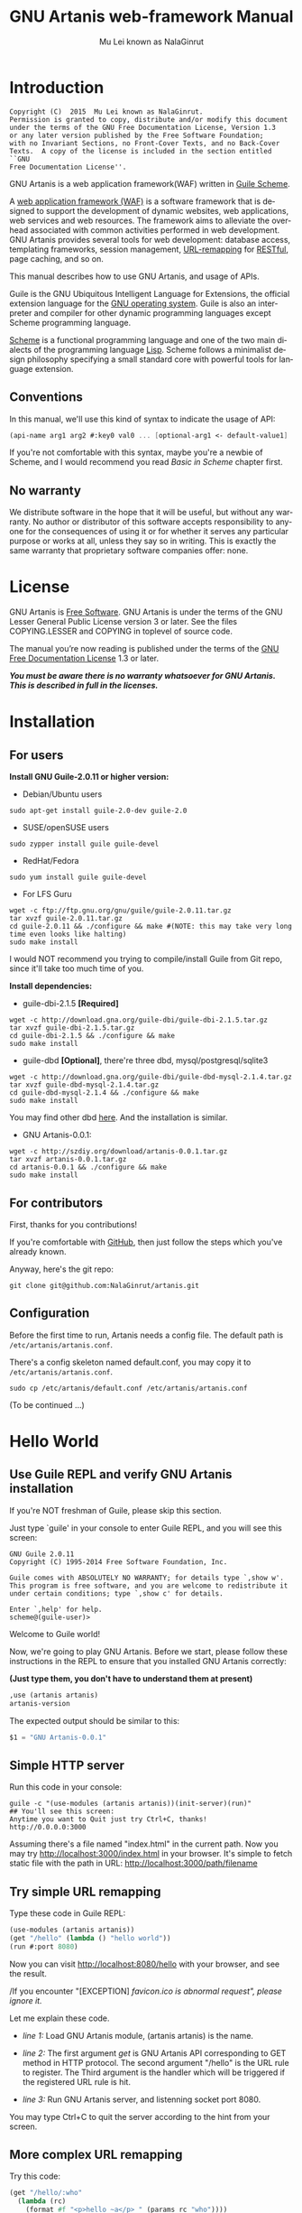 #+TITLE: GNU Artanis web-framework Manual
#+AUTHOR: Mu Lei known as NalaGinrut
#+EMAIL: mulei@gnu.org
#+LANGUAGE: en
#+HTML_HEAD: <link rel="stylesheet" type="text/css" href="../css/manual.css" />
#+STARTUP: hidestar latexpreview

#+TEXINFO_FILENAME: artanis.info
#+TEXINFO_HEADER: @syncodeindex pg cp
#+TEXINFO_PRINTED_TITLE: GNU Artanis

#+OPTIONS: H:3 toc:t \n:nil ::t |:t ^:nil -:t f:t *:t tex:t d:(HIDE) tags:not-in-toc
#+OPTIONS: tex:t          Do the right thing automatically (MathJax)
#+OPTIONS: tex:verbatim   Verbatim export, for jsMath or so

* Introduction

#+begin_src nil
Copyright (C)  2015  Mu Lei known as NalaGinrut.
Permission is granted to copy, distribute and/or modify this document
under the terms of the GNU Free Documentation License, Version 1.3
or any later version published by the Free Software Foundation;
with no Invariant Sections, no Front-Cover Texts, and no Back-Cover
Texts.  A copy of the license is included in the section entitled ``GNU
Free Documentation License''.
#+end_src


GNU Artanis is a web application framework(WAF) written in [[http://www.gnu.org/software/guile/][Guile Scheme]].

A [[http://en.wikipedia.org/wiki/Web_application_framework][web application framework (WAF)]] is a software framework that is designed to support the development of dynamic websites,
web applications, web services and web resources.
The framework aims to alleviate the overhead associated with common activities performed in web development.
GNU Artanis provides several tools for web development: database access, templating frameworks, session management, [[http://en.wikipedia.org/wiki/Rewrite_engine][URL-remapping]] for [[http://en.wikipedia.org/wiki/Representational_state_transfer][RESTful]], page caching, and so on.

This manual describes how to use GNU Artanis, and usage of APIs.

Guile is the GNU Ubiquitous Intelligent Language for Extensions, the official extension language for the [[http://www.gnu.org/][GNU operating system]].
Guile is also an interpreter and compiler for other dynamic programming languages except Scheme programming language.

[[http://en.wikipedia.org/wiki/Scheme_%28programming_language%29][Scheme]] is a functional programming language and one of the two main dialects of the programming language [[http://en.wikipedia.org/wiki/Lisp_(programming_language)][Lisp]].
Scheme follows a minimalist design philosophy specifying a small standard core with powerful tools for language extension.
** Conventions
In this manual, we'll use this kind of syntax to indicate the usage of API:
#+begin_src scheme
(api-name arg1 arg2 #:key0 val0 ... [optional-arg1 <- default-value1] ...) 
#+end_src
If you're not comfortable with this syntax, maybe you're a newbie of Scheme, and I would recommend you read [[Basic in Scheme][Basic in Scheme]] chapter first.
** No warranty
We distribute software in the hope that it will be useful, but without any warranty. No author or distributor of this software accepts responsibility to anyone for the consequences of using it or for whether it serves any particular purpose or works at all, unless they say so in writing. This is exactly the same warranty that proprietary software companies offer: none.
* License
GNU Artanis is [[http://www.gnu.org/philosophy/free-sw.html][Free Software]]. GNU Artanis is under the terms of the GNU Lesser General Public License version 3 or later.
See the files COPYING.LESSER and COPYING in toplevel of source code.

The manual you’re now reading is published under the terms of the [[http://www.gnu.org/copyleft/fdl.html][GNU Free Documentation License]] 1.3 or later.

*/You must be aware there is no warranty whatsoever for GNU Artanis. This is described in full in the licenses./*
* Installation
** For users

*Install GNU Guile-2.0.11 or higher version:*

+ Debian/Ubuntu users
#+begin_src null
sudo apt-get install guile-2.0-dev guile-2.0
#+end_src

+ SUSE/openSUSE users
#+begin_src null
sudo zypper install guile guile-devel
#+end_src

+ RedHat/Fedora
#+begin_src null
sudo yum install guile guile-devel
#+end_src

+ For LFS Guru
#+begin_src null
wget -c ftp://ftp.gnu.org/gnu/guile/guile-2.0.11.tar.gz
tar xvzf guile-2.0.11.tar.gz
cd guile-2.0.11 && ./configure && make #(NOTE: this may take very long time even looks like halting)
sudo make install
#+end_src

I would NOT recommend you trying to compile/install Guile from Git repo, since it'll take too much time of you.

*Install dependencies:*

+ guile-dbi-2.1.5 *[Required]*
#+begin_src null
wget -c http://download.gna.org/guile-dbi/guile-dbi-2.1.5.tar.gz
tar xvzf guile-dbi-2.1.5.tar.gz
cd guile-dbi-2.1.5 && ./configure && make
sudo make install
#+end_src

+ guile-dbd *[Optional]*, there're three dbd, mysql/postgresql/sqlite3
#+begin_src null
wget -c http://download.gna.org/guile-dbi/guile-dbd-mysql-2.1.4.tar.gz
tar xvzf guile-dbd-mysql-2.1.4.tar.gz
cd guile-dbd-mysql-2.1.4 && ./configure && make
sudo make install
#+end_src
You may find other dbd [[http://download.gna.org/guile-dbi][here]]. And the installation is similar.

+ GNU Artanis-0.0.1:
#+begin_src null
wget -c http://szdiy.org/download/artanis-0.0.1.tar.gz
tar xvzf artanis-0.0.1.tar.gz
cd artanis-0.0.1 && ./configure && make
sudo make install
#+end_src

** For contributors
First, thanks for you contributions!

If you're comfortable with [[https://github.com/NalaGinrut/artanis][GitHub]], then just follow the steps which you've already known.

Anyway, here's the git repo:

#+begin_src null
git clone git@github.com:NalaGinrut/artanis.git
#+end_src
** Configuration
Before the first time to run, Artanis needs a config file. The default path is =/etc/artanis/artanis.conf=.

There's a config skeleton named default.conf, you may copy it to =/etc/artanis/artanis.conf=.

#+begin_src nil
sudo cp /etc/artanis/default.conf /etc/artanis/artanis.conf
#+end_src

(To be continued ...) 
* Hello World
** Use Guile REPL and verify GNU Artanis installation

If you're NOT freshman of Guile, please skip this section.

Just type `guile' in your console to enter Guile REPL, and you will see this screen:
#+begin_src null
GNU Guile 2.0.11
Copyright (C) 1995-2014 Free Software Foundation, Inc.

Guile comes with ABSOLUTELY NO WARRANTY; for details type `,show w'.
This program is free software, and you are welcome to redistribute it
under certain conditions; type `,show c' for details.

Enter `,help' for help.
scheme@(guile-user)>
#+end_src

Welcome to Guile world!

Now, we're going to play GNU Artanis. Before we start, please follow these instructions in the REPL to ensure that you installed GNU Artanis correctly:

*(Just type them, you don't have to understand them at present)*

#+begin_src scheme
,use (artanis artanis)
artanis-version
#+end_src

The expected output should be similar to this:
#+begin_src scheme
$1 = "GNU Artanis-0.0.1"
#+end_src
** Simple HTTP server
Run this code in your console:
#+begin_src nil
guile -c "(use-modules (artanis artanis))(init-server)(run)"
## You'll see this screen:
Anytime you want to Quit just try Ctrl+C, thanks!
http://0.0.0.0:3000
#+end_src

Assuming there's a file named "index.html" in the current path. Now you may try http://localhost:3000/index.html in your browser.
It's simple to fetch static file with the path in URL: http://localhost:3000/path/filename
** Try simple URL remapping
Type these code in Guile REPL:
#+begin_src scheme
(use-modules (artanis artanis))
(get "/hello" (lambda () "hello world"))
(run #:port 8080)
#+end_src

Now you can visit http://localhost:8080/hello with your browser, and see the result.

/If you encounter "[EXCEPTION] /favicon.ico is abnormal request", please ignore it./

Let me explain these code.

+ /line 1:/ Load GNU Artanis module, (artanis artanis) is the name.


+ /line 2:/ The first argument /get/ is GNU Artanis API corresponding to GET method in HTTP protocol. The second argument "/hello" is the URL rule to register. The Third argument is the handler which will be triggered if the registered URL rule is hit.


+ /line 3:/ Run GNU Artanis server, and listenning socket port 8080.

You may type Ctrl+C to quit the server according to the hint from your screen.
** More complex URL remapping
Try this code:
#+begin_src scheme
(get "/hello/:who"
  (lambda (rc)
    (format #f "<p>hello ~a</p> " (params rc "who"))))
(run #:port 8080)
#+end_src

Now you can try http://localhost:8080/hello/artanis in your browser.

There're two differences:
+ 1. The special rule, "=/hello/:who=", /:who/ means you can use /params/ to reference the value of this section of URL with the key "who". src_scheme[:exports code]{(params rc "who")} is the way for that.

+ 2. You may notice that the handler defined as an anonymous function with /lambda/ has one argument /rc/. It means /route context/ which preserve all the related context information. Many GNU Artanis APIs need it, say, /params/.

And /format/ is a Scheme lib function. It is similar to /sprintf/ in C language, which outputs with a formatted pattern.
The second argument #f (means FALSE) indicates that returning the result as string type rather than printing out.
** Regex in URL remapping
You can use regex in the URL rule.
#+begin_src scheme
(get "/.+\\.(png|gif|jpeg)" static-page-emitter)
#+end_src

/static-page-emitter/ is an GNU Artanis API which emits a static file like images to the client.
** Database operating
GNU Artanis supports mysql/postgresql/sqlite3, we use mysql as a example here.

Please ensure that your DB service was started before you try.

*/If you encountered any problems, please check your config of DB first./* 
You can use DB without running a server.
#+begin_src scheme
(use-module (artanis artanis))
(define conn (connect-db 'mysql #:db-username "your_db_username"
                         #:db-name "your_db_name" #:db-passwd "your_passwd"))
(define mtable (map-table-from-DB conn))
((mtable 'create 'Persons '((name varchar 10) (age integer) (email varchar 20))) 'valid?)
;; ==> #t
(mtable 'set 'Persons #:name "nala" #:age 99 #:email "nala@artanis.com")
(mtable 'get 'Persons #:columns '(name email))
;; ==> ((("name" . "nala") ("email" . "nala@artanis.com")))
#+end_src

+ /map-table-from-DB/ is GNU Artanis API handling tables in DB. Here, we define this mapping as the var /mtable/.


+ And we can use /mtable/ to handle tables, you can get values from table with 'get command. 


+ /mtable/ is a functon which accepts the first argument as a command, say 'create is a command to create a new table; 'set command is used to insert/update the table; 'get command for fetch the values of specified columns.


+ The second argument of /mtable/ is the name of the table as you guess. Please note that it's case sensitive. But the columns name could be case insensitive.


+ 'create command returns a function too, which also accepts an argument as a command. Here, we use 'valid? command to check if the table has been created successfully.

Here's just simple introduction. You may read the DB section in this manual for detail describing. 

Of course, you can use DB in your web application.
#+begin_src scheme
(get "/dbtest" #:conn #t ; apply for a DB connection from pool
  (lambda (rc)
    (let ((mtable (map-table-from-DB (:conn rc))))
      (object->string
        (mtable 'get 'Persons #:columns '(name email))))))

(run #:use-db? #t #:dbd 'mysql #:db-username "your_db_username"
     #:db-name "your_db_name" #:db-passwd "your_passwd" #:port 8080)
#+end_src

Now, try http://localhost:8080/dbtest in your browser.

Here're some explains:
+ The keyword-value pair src_scheme[:exports code]{#:conn #t} means applying for a DB connection from connection-pool. Then you can use src_scheme[:exports code]{(:conn rc)} to get the allocated connection for DB operations.


+ Finally, the handler needs to return a string as the HTTP response body, so we have to use Guile API /object->string/ to convert the query result to string, for this naive example case.

/Exercise: Return a beautiful table in HTML rather than using object->string./
* Basic in Scheme
This chapter introduces some useful documents to help you understand Scheme language well.
Feel free to come back here if you have any problem with Scheme syntax.

If any possbile, read them again and again. 

Scheme was introduced in 1975 by Gerald J. Sussman and Guy L. Steele Jr. and was the first dialect of Lisp to fully support lexical scoping,
first-class procedures, and continuations. In its earliest form it was a small language intended primarily for research and teaching,
supporting only a handful of predefined syntactic forms and procedures. Scheme is now a complete general-purpose programming language, though
it still derives its power from a small set of key concepts. Early implementations of the language were interpreter-based and slow, but
Guile Scheme is trying to implement sophisticated compiler that generate better optimized code, and even a plan for AOT compiler generated
native code in the future.

** For newbies

If you're not familiar with Guile Scheme, here's a simplest tutorial for you.

If you know basics of Scheme language, please skip this section.

I would recommend newbies to type/paste the code in Guile REPL following the guide in tutorial: 
[[http://web-artanis.com/scheme.html][Learn Scheme in 15 minutes]]

And here's a nice section in Guile manual for basics in Scheme:
[[https://www.gnu.org/software/guile/manual/guile.html#Hello-Scheme_0021][Hello Scheme]]

Please don't spend too much time on these tutorials, the purose is to let newbies get a little familiar with the grammar of Scheme.

** For Pythoners

These are good articles for Pythoners:

1. [[http://draketo.de/proj/guile-basics/][Guile basics from the perspective of a Pythonista]]
2. [[http://draketo.de/proj/py2guile][Going from Python to Guile Scheme]]

Still, please don't spend too much time on them, the purose is to let newbies get a little familiar with the grammar of Scheme.

** For Rubyist
Here's a geat article for Rubyist to learn Scheme:
1. [[http://wiki.call-cc.org/chicken-for-ruby-programmers][Scheme for ruby programmers]]
** For deep learners

These two books are very good for learning Scheme seriously:

1. [[http://www.scheme.com/tspl4/][The Scheme Programming Language]]
2. [[http://mitpress.mit.edu/sicp/][Structure and Interpretation of Computer Programs(SICP)]]

Please don't read them if you just want to use GNU Artanis to build your webapp/site in few minutes.

If you really want to try these books seriously, please ignore GNU Artanis before you done them.

But once you've done them *carefully*, you may want to write a new Artanis all by yourself.

Hold your horses. ;-)
* Basic in GNU Artanis
** How to run a site with GNU Artanis
This is the simplest case to run a site:
#+begin_src scheme
#!/bin/env guile
!#
(use-modules (artanis artanis))
(init-server)
(get "/hello" (lambda () "hello world"))
(run)
#+end_src
** Initialization
It's better to use (init-server) to init GNU Artanis.
#+begin_src scheme
(init-server #:statics '(png jpg jpeg ico html js css) #:cache-statics? #f #:exclude '())
#+end_src
src_scheme[:exports code]{#:statics} specifies the static files with the extension file. GNU Artanis is based on URL remapping, so this keyword avoids you to handle each static file types. In default, it coveres the most static file types. So you may ignore it usually.

src_scheme[:exports code]{#:cache-statics?} indicates if the static files should be cached.

src_scheme[:exports code]{#:exclude} specifies the types should be excluded. This is useful when you want to generate image files dynamically. Even js/css could be generated dynamically, depends your design.
** Registering handler of HTTP methods
Please read [[URL handling][URL handling]].
** Emit Response
#+begin_src scheme
(response-emit body #:status 200 #:headers '() #:mtime (current-time))
#+end_src

*body* is the response body, it can be bytevector or literal string (in HTML).

src_scheme[:exports code]{#:status} is HTTP status, 200 in default, which means OK.

src_scheme[:exports code]{#:headers} let you specify customized HTTP headers. The headers must follow certain format, you have to read about the [[http://www.gnu.org/software/guile/manual/html_node/HTTP-Headers.html#Response-Headers][Response Headers]].

src_scheme[:exports code]{#:mtime} specifies the modify time in the response. GNU Artanis will generate it for you if you just ignore it.

#+begin_src scheme
(emit-response-with-file filename [headers <- '()])
#+end_src

*filename* is the filename to be sent as a response.

[headers] is the customized HTTP headers.

** Running server
#+begin_src scheme
(run #:host #f #:port #f #:debug #f #:use-db? #f
     #:dbd #f #:db-username #f #:db-passwd #f #:db-name #f)
#+end_src

/You may see all the keyword is #f in default, this means these items will be gotten from config file./

But you can specify them as will.

src_scheme[:exports code]{#:host} specify the hostname.

src_scheme[:exports code]{#:port} specify the socket port of the server.

src_scheme[:exports code]{#:debug} set #t if you want to enable debug mode. Maybe verbose.

src_scheme[:exports code]{#:use-db?} set #t if you want to use DB, and GNU Artanis will init DB config for you.

src_scheme[:exports code]{#:dbd} choose dbd, there're three supported dbd: mysql, postgresql, and sqlite3.

src_scheme[:exports code]{#:db-username} specify the username of your DB server.

src_scheme[:exports code]{#:db-passwd} the DB password.

src_scheme[:exports code]{#:db-name} specify DB name.
** Working with Nginx
You may try GNU Artanis+Nginx with so-called reverse proxy. 

*/I would recommend you use Nginx as the front server, since GNU Artanis hasn't done its own async server-core which will be based on delimited-continuations. The current server has some caveats, in spite of the performance, you may suffer from slow-header-ddos if you use GNU Artanis to serv you site directly. But it's fine when you use Nginx in front of GNU Artanis./*

For example, you may add these lines to your /etc/nginx/nginx.conf:

#+begin_src conf
     location / {
             proxy_pass http://127.0.0.1:1234;
             proxy_set_header Host $host;
             proxy_set_header X-Real-IP $remote_addr;
             proxy_set_header X-Forwarded-For $proxy_add_x_forwarded_for;
     }
#+end_src
Then restart you Nginx:

#+begin_src null
sudo service nginx restart
#+end_src

And run artanis:
#+begin_src scheme
(run #:port 1234)
#+end_src
* URL remapping
** Introduction to URL remapping
URL remapping is used to modify a web URL's appearance to provide short, pretty or fancy, search engine friendly URLs. 
It's largly used in modern WAF(web application framework) to provide RESTful web APIs.
** URL handling
According to RFC2616, there're GET, POST, PUT, PATCH and DELETE methods. You may register handler for specified URL rule to these methods.

/There'd be HEAD method, but in GNU Artanis, HEAD method is handled by the server, users can't use it./

The usage:
#+begin_src scheme
(method rule handler)
#+end_src

And the handler could be two types, depends on your need:
#+begin_src scheme
(lambda ()
  ...
  ret)

(lambda (rc)
  ...
  ret)
#+end_src

*ret* also has two types:

+ 1. literal string as the returned response body

+ 2. See [[Emit Response][Emit Response]] 

#+begin_src scheme
(get "/hello" (lambda () "hello world"))
#+end_src

For POST method:
#+begin_src scheme
(post "/auth" (lambda (rc) ...))
#+end_src
** Get params from URL
#+begin_src scheme
(params rc name)
;; e.g 
(get "/hello/:who" (lambda (rc) (params rc "who")))
#+end_src
** Redirect link
#+begin_src scheme
(redirect-to rc path [status <- 301])
;; e.g
(get "/aaa" (lambda (rc) (redirect-to rc "/bbb")))
(get "/bbb" (lambda () "ok bbb"))
#+end_src
* Layouts and Rendering in GNU Artanis
** Templating
Templating provides a way to mix programming code into HTML.
** Templating for Pythoners
If you're familiar with Django, which implemented a DSL(Domain Specific Language) to express presentation rather than program logic. You may realize that the templating of GNU Artanis has different philosophy.

In templating of GNU Artanis, it's simply embedded Scheme code into HTML. Why? Because of the philosophy of FP(Functional Programming), everything could be a function. So obviously, src_scheme[:exports code]{(filesizeformat size)} is enough for understanding, and it's just simple function calling in prefix-notation. There's no need to implement DSL like src_python[:exports code]{size|filesizeformat} to increase the complexity of code. Let alone the syntax is very different from Python.

The syntax like src_python[:exports code]{size|filesizeformat} is postfix-notation used in stack-based languages, say Forth. Such a language used to delegate another programming paradigm named concatenative programming. It's very different from the paradigm of Scheme(functional programming), and the paradigm of Python(imperative programming).

The philosophy of GNU Artanis templating is to bring it into correspondence with the paradigm of the language. And reduce the unnecessary complexities. [[http://en.wikipedia.org/wiki/KISS_principle][KISS]].
** Templating for Rubyists
Templating in GNU Artanis looks very similar to Rails.

The Rails code:

#+begin_src ruby
<% if( @fullscreen == 1 ) %>
<%= "<div class='full'><p>...</p></div>" %>
<% end %>
#+end_src

And the same function in GNU Artanis code:

#+begin_src scheme
<% (if (= fullscreen 1) %>
<% "<div class='full'><p>...</p></div>" %>
<% ) %>
#+end_src
** Templating APIs
#+begin_src scheme
(tpl->response filename/sxml [environment <- (the-environment)] [escape? <- #f])
(tpl->html filename/sxm [environment <- (the-environment)] [escape? <- #f])
#+end_src

/The difference is that tpl->html returns a string, but tpl->response will return HTTP response./

[environment] is the environment you want to pass in. We often ignore it. But if you want to ref some vars defined outside your
template string, you should pass (the-environment).

[escape?] If you want to HTML char-escaping with the returned string, set it to #t.
 
There're two kinds of different templating:
** Embedded Templating
Example:
Write a tpl file named "my.tpl":
#+begin_src html
<html>
  <p> <%= "This is tpl test!" %> </p>
  <p> <% (format #t "And this is ~a" (getcwd)) %> </p>
  <p> <%= external-var %> </p>
</html>
#+end_src

Of course, the ext filename ".tpl" is trivial, you may name it whatever you like.

#+begin_src scheme
(get "/test"
  (lambda (rc)
    (let ((external-var 123))
      (tpl->response "my.tpl" (the-environment)))))
(run #:port 8080)
#+end_src

In this case, make sure to put my.tpl to the same path with your GNU Artanis code.

Because *exteral-var* is defined outside the file "my.tpl", and it's bound in /let/ with 123, you have to pass (the-environment). Or the template render will blame that it can't find variable named *external-var*.

If you don't have any external var needs to be referenced, just use src_scheme[:exports code]{(tpl->response "file.tpl")} is fine.
 
Then see http://localhost:3000/test in your browser.
** SXML Templating
[[http://en.wikipedia.org/wiki/SXML][SXML]] is an alternative syntax for writing XML data, using the form of S-expressions.

SXML is to Scheme as JSON is to ECMAScript(the so-called javascript). Maybe this explains clearer.

The benifit of SXML is to take advantage of quasiquote in Scheme. If you no little about it, then you may google "scheme quasiquote" for more details.

#+begin_src scheme
(tpl->response '(html (body (p (@ (id "content")) "hello world"))))
#+end_src

You would get a html string src_scheme[:exports code]{"<html><body><p id=\"content\">hello world</p></body></html>"}.

Let's see an example of quasiquote:

#+begin_src scheme
(let ((content "hello world"))
  (tpl->response `(html (body (p (@ (id "content")) ,content)))))
#+end_src

* Database
** ORM problem
ORM stands for Object Relational Mapping, which is a popular approach to handle relational DB nowadays, in OOP.

Of course, Guile has it's own Object System named [[https://www.gnu.org/software/guile/manual/html_node/GOOPS.html#GOOPS][GOOPS]]. Users may use OOP with it. And it's possible to implement ORM in GNU Artanis as well.

However, FP fans realized that they don't have to use OOP if they can use FP features reasonably.

Besides, there're some criticism pointing to ORM:
+ [[http://martinfowler.com/bliki/OrmHate.html][ORM Hate]]

+ [[http://blogs.tedneward.com/2006/06/26/The+Vietnam+Of+Computer+Science.aspx][Vietnam of Computer Science]]

+ [[http://blog.codinghorror.com/object-relational-mapping-is-the-vietnam-of-computer-science/][Object-Relational Mapping is the Vietnam of Computer Science]]

And here're some known ways for trying to solve the problems of ORM:

+ 1. */Give up ORM/*.


+ 2. */Give up relational storage model/*. Don't use relational DB, pick up others, say, No-SQL. Well, this way is not cool when you have to use relational DB.


+ 3. */Manual mapping/*. Write SQL code directly. It's fine sometimes. But the code increases when things get complicated. Refactoring and reusing would be worth to consider.


+ 4. */Limited ORM/*. Limited the utility of ORM. And use ORM to solve part of your work rather than whole, depends on you. This may avoid some problems.


+ 5. */SQL related DSL/*. Design a new language. LINQ from Microsoft is one of the cases.


+ 6. */Integration of relational concepts into frameworks/*. Well, harder than 5, but worth to try.


+ 7. */Stateless/*. This is the critical hit to complexity and unreliability.

Basically, GNU Artanis has no ORM yet, and maybe never. GNU Artanis is trying to experiment new ways to solve the problems of ORM.

GNU Artanis provides three ways to complete this mission. All of them, are *experimental* at present.

+ SSQL (1,3,5)

+ FPRM (4,7)

+ SQL Mapping (1,3,6)
** SSQL (experimental)
The concept of SSQL is very easy. Write SQL in S-expr. 

Usage:
#+begin_src scheme
(->sql sql-statement)
(where #:key val ... [literal string])
(having #:key val ... [literal string])
(/or conds ...)
(/and conds ...)
#+end_src

For example:
#+begin_src scheme
(->sql select * from 'Persons (where #:city "Shenzhen"))
(->sql select '(age name) from 'Persons (where "age < 30"))
#+end_src
** FPRM (experimental)
FPRM stands for Functional Programming Relational Mapping. It's a new word I invented. But it's not new concept. FP here indicates *stateless*. 

/FPRM is still experimental and work-in-progress./
*** Connect to DB server
#+begin_src scheme
;; usage 1:
(connect-db dbd init-str)

;; usage 2:
(connect-db dbd #:db-name "artanis" #:db-username "root" #:db-passwd "" #:proto "tcp" #:host "localhost" #:port 3306) 
#+end_src

+ *dbd* is a string, could be "mysql", "postgresql", and "sqlite3".


+ *init-str* is a string for DB init, for example:
#+begin_src scheme
(connect-db "mysql" "root:123:artanis:tcp:localhost:3306")
#+end_src

+ src_scheme[:exports code]{#:db-name} specifies the DB name.


+ src_scheme[:exports code]{#:db-username} specifis the DB username.


+ src_scheme[:exports code]{#:proto} specifies the socket protocol, which is related to DB server you choosen.


+ src_scheme[:exports code]{#:host} specifies the host name.


+ src_scheme[:exports code]{#:port} specifies the socket port.
*** Map DB table
#+begin_src scheme
(define my-table (map-table-from-DB rc/conn))
#+end_src

*rc/conn* can be route-context or connection of DB.

map-table-from-DB returns a function, we named it *my-table* here for explaining.
*** Create table
#+begin_src scheme
(my-table 'create table-name defs #:if-exists? #f #:primary-keys '() #:engine #f)
#+end_src

+ *table-name* specifies the name of the table in DB.


+ *defs* is a list to define the columns' types. For example:
#+begin_src scheme
'((name varchar 10) (age integer) (email varchar 20))
#+end_src


+ src_scheme[:exports code]{#:if-exists?} has two kinds of possible options:
  + '*overwrite* or '*drop* means overwriting the existed table if possible.
  + '*ignore* means ignore the table when there's an existed one.


+ src_scheme[:exports code]{#:primary-keys} specifies the primary keys in the created table.


+ src_scheme[:exports code]{#:engine} specifies the engine, depends on the dbd you chosen.
*** Get columns from table
#+begin_src scheme
(my-table 'get table-name #:columns '(*) #:functions '() #:ret 'all #:group-by #f #:order-by #f)
#+end_src

+ src_scheme[:exports code]{#:column} is the columns list you wanted.


+ src_scheme[:exports code]{#:functions} is built-in functions calling, e.g:
#+begin_src scheme
#:functions '((count Persons.Lastname))
#+end_src


+ src_scheme[:exports code]{#:ret} specifies how to return the result, there're three options:
  + 'all for returning all results
  + 'top for returning the first result
  + integer (larger than 0), you specify the number.


+ src_scheme[:exports code]{#:group-by} used in conjunction with the aggregate functions to group the result-set by one or more columns.


+ src_scheme[:exports code]{#:order-by} used to sort the result-set by one or more columns.


For example, to get Lastname and City column, and return the first result.
#+begin_src scheme
(my-table 'get 'Persons #:columns '(Lastname City) #:ret 'top)
#+end_src
*** Set values to table
#+begin_src scheme
(my-table 'set table-name . kargs)
#+end_src

*kargs* is a var-list to accept the key-value arguments.

For example:
#+begin_src scheme
(mtable 'set 'Persons #:name "nala" #:age 99 #:email "nala@artanis.com")
#+end_src

*** Drop a table
#+begin_src scheme
(mtable 'drop table-name)
#+end_src
*** Check existance of table
#+begin_src scheme
;; case sensitive
(mtable 'exists? table-name . columns)
;; or for case-insensitive
(mtable 'ci-exists? table-name . columns)
#+end_src

For example:
#+begin_src scheme
(mtable 'exists? 'Persons 'city 'lastname)
#+end_src
*** Get schema of a table
#+begin_src scheme
(mtable 'schema table-name)
#+end_src

/NOTE: all the returned name of schema will be downcased./
*** SQL Mapping (experimental)
To be continued ...
* MIME
src_scheme[:exports code]{#:mime} method is used to return the proper MIME type in the HTTP response.
#+begin_src scheme
#:mime type ; for registering type
(:mime rc body) ; for emit the reponse with the proper MIME 
#+end_src
** JSON
GNU Artanis intergrated the third-party module [[https://github.com/aconchillo/guile-json][guile-json]]. 
You may use #:mime method to handle JSON:
#+begin_src scheme
(get "/json" #:mime 'json
  (lambda (rc)
    (let ((j (json (object ("name" "nala") ("age" "15")))))
      (:mime rc j))))
#+end_src
** CSV
GNU Artanis intergrated the third-party module [[https://github.com/NalaGinrut/guile-csv][guile-csv]]. You may use #:mime method to handle CSV:
#+begin_src scheme
(get "/csv" #:mime 'csv
  (lambda (rc)
    (:mime rc '(("a" "1") ("b" "2")))))
#+end_src
** XML
In Scheme, XML is handled with SXML. Another way is to use strings appending method.
#+begin_src scheme
(get "/xml" #:mime 'xml
  (lambda (rc)
    (:mime rc '(*TOP* (WEIGHT (@ (unit "pound")) (NET (@ (certified "certified")) "67") (GROSS "95"))))))
#+end_src
** SXML
You can use SXML to replace XML for exchanging data format. This way saves some bandwidth.
#+begin_src scheme
(get "/sxml" #:mime 'sxml
  (lambda (rc)
    (:mime rc '((a 1) (b 2)))))
#+end_src
* Sessions
You have to use src_scheme[:exports code]{#:session #t} while you defining URL rule handler.
#+begin_src scheme
(post "/auth" #:session mode
  (lambda (rc) ...))    
#+end_src

*mode* could be:
+ #t or 'spawn, to spawn a new session, the name of sid is "sid" in default.
+ `(spawn ,sid) specify a name of sid to spawn.
+ `(spawn ,sid ,proc) specify a name of sid and a proc to *define your own session spawner*.

And the APIs of session is :session
#+begin_src scheme
(:session rc cmd)
#+end_src

*cmd* could be:
+  'check to check session with name "sid".
+  `(check ,sid) to check session with a specified sid name.
+  'check-and-spawn check "sid" first, if no, then spawn it.
+  `(check-and-spawn ,sid) the same with above, but specifed name of sid.
+  `(check-and-spawn-and-keep ,sid) check then spawn then keep it, with the name of sid.
+  'spawn spawn a session with the name "sid".
+  'spawn-and-keep spawn a session then keep with the name "sid".
* Cookies
You have to use src_scheme[:exports code]{#:session #t} while you defining URL rule handler.
#+begin_src scheme
(get "/cookie-test" #:cookies mode
  (lambda (rc) ...))    
#+end_src

*mode* could be:
+ ('names names ...) specifies the name list of the cookies.
+ ('custom (names ...) maker setter getter modifier) specify a more complicated customized cookie handers.

And the APIs:
#+begin_src scheme
(:cookies-set! rc cookie-name key val)

(:cookies-ref rc cookie-name key)

(:cookies-setattr! rc cookie-name #:expir #f #:domain #f #:path #f #:secure #f #:http-only #f)

(:cookies-remove! rc key) ; remove cookie from client

(:cookies-update! rc) ; cookies operations won't work unless you update it
#+end_src

*NOTE*: You don't have to call src_scheme[:exports code]{:cookies-update!} yourself, since it'll be called automatically by the hook before response.

For example:
#+begin_src scheme
(get "/cookie" #:cookies '(names cc)
  (lambda (rc)
    (:cookies-set! rc 'cc "sid" "123321")
    "ok"))

(get "/cookie/:expires" #:cookies '(names cc)
  (lambda (rc)
    (:cookies-set! rc 'cc "sid" "123321")
    (:cookies-setattr! rc 'cc #:expir (string->number (params rc "expires")))
    "ok"))
#+end_src

Now you may use this command in the console to see the result:
#+begin_src nil
curl --head localhost:3000/cookie
# and
curl --head localhost:3000/cookie/120
#+end_src
* Authentication
GNU Artanis provides flexible mechanism for authentication.
** Basic Authentication
HTTP Basic authentication (BA) implementation is the simplest technique for enforcing access controls to web resources because it doesn't require cookies, session identifier and login pages. Rather, HTTP Basic authentication uses static, standard HTTP headers which means that no handshakes have to be done in anticipation.

The BA mechanism provides no confidentiality protection for the transmitted credentials. They are merely encoded with Base64 in transit, but not encrypted or hashed in any way. Basic Authentication is, therefore, typically used over HTTPS.

/*GNU Artanis doesn't support HTTPS at present, it's planned to support it in the future.*/
* Cache
To be continued ...
* Appendix A GNU Free Documentation License
Version 1.3, 3 November 2008
Copyright © 2000, 2001, 2002, 2007, 2008 Free Software Foundation, Inc.
http://fsf.org/

Everyone is permitted to copy and distribute verbatim copies
of this license document, but changing it is not allowed.
PREAMBLE
The purpose of this License is to make a manual, textbook, or other functional and useful document free in the sense of freedom: to assure everyone the effective freedom to copy and redistribute it, with or without modifying it, either commercially or noncommercially. Secondarily, this License preserves for the author and publisher a way to get credit for their work, while not being considered responsible for modifications made by others.

This License is a kind of “copyleft”, which means that derivative works of the document must themselves be free in the same sense. It complements the GNU General Public License, which is a copyleft license designed for free software.

We have designed this License in order to use it for manuals for free software, because free software needs free documentation: a free program should come with manuals providing the same freedoms that the software does. But this License is not limited to software manuals; it can be used for any textual work, regardless of subject matter or whether it is published as a printed book. We recommend this License principally for works whose purpose is instruction or reference.

APPLICABILITY AND DEFINITIONS
This License applies to any manual or other work, in any medium, that contains a notice placed by the copyright holder saying it can be distributed under the terms of this License. Such a notice grants a world-wide, royalty-free license, unlimited in duration, to use that work under the conditions stated herein. The “Document”, below, refers to any such manual or work. Any member of the public is a licensee, and is addressed as “you”. You accept the license if you copy, modify or distribute the work in a way requiring permission under copyright law.

A “Modified Version” of the Document means any work containing the Document or a portion of it, either copied verbatim, or with modifications and/or translated into another language.

A “Secondary Section” is a named appendix or a front-matter section of the Document that deals exclusively with the relationship of the publishers or authors of the Document to the Document’s overall subject (or to related matters) and contains nothing that could fall directly within that overall subject. (Thus, if the Document is in part a textbook of mathematics, a Secondary Section may not explain any mathematics.) The relationship could be a matter of historical connection with the subject or with related matters, or of legal, commercial, philosophical, ethical or political position regarding them.

The “Invariant Sections” are certain Secondary Sections whose titles are designated, as being those of Invariant Sections, in the notice that says that the Document is released under this License. If a section does not fit the above definition of Secondary then it is not allowed to be designated as Invariant. The Document may contain zero Invariant Sections. If the Document does not identify any Invariant Sections then there are none.

The “Cover Texts” are certain short passages of text that are listed, as Front-Cover Texts or Back-Cover Texts, in the notice that says that the Document is released under this License. A Front-Cover Text may be at most 5 words, and a Back-Cover Text may be at most 25 words.

A “Transparent” copy of the Document means a machine-readable copy, represented in a format whose specification is available to the general public, that is suitable for revising the document straightforwardly with generic text editors or (for images composed of pixels) generic paint programs or (for drawings) some widely available drawing editor, and that is suitable for input to text formatters or for automatic translation to a variety of formats suitable for input to text formatters. A copy made in an otherwise Transparent file format whose markup, or absence of markup, has been arranged to thwart or discourage subsequent modification by readers is not Transparent. An image format is not Transparent if used for any substantial amount of text. A copy that is not “Transparent” is called “Opaque”.

Examples of suitable formats for Transparent copies include plain ASCII without markup, Texinfo input format, LaTeX input format, SGML or XML using a publicly available DTD, and standard-conforming simple HTML, PostScript or PDF designed for human modification. Examples of transparent image formats include PNG, XCF and JPG. Opaque formats include proprietary formats that can be read and edited only by proprietary word processors, SGML or XML for which the DTD and/or processing tools are not generally available, and the machine-generated HTML, PostScript or PDF produced by some word processors for output purposes only.

The “Title Page” means, for a printed book, the title page itself, plus such following pages as are needed to hold, legibly, the material this License requires to appear in the title page. For works in formats which do not have any title page as such, “Title Page” means the text near the most prominent appearance of the work’s title, preceding the beginning of the body of the text.

The “publisher” means any person or entity that distributes copies of the Document to the public.

A section “Entitled XYZ” means a named subunit of the Document whose title either is precisely XYZ or contains XYZ in parentheses following text that translates XYZ in another language. (Here XYZ stands for a specific section name mentioned below, such as “Acknowledgements”, “Dedications”, “Endorsements”, or “History”.) To “Preserve the Title” of such a section when you modify the Document means that it remains a section “Entitled XYZ” according to this definition.

The Document may include Warranty Disclaimers next to the notice which states that this License applies to the Document. These Warranty Disclaimers are considered to be included by reference in this License, but only as regards disclaiming warranties: any other implication that these Warranty Disclaimers may have is void and has no effect on the meaning of this License.

VERBATIM COPYING
You may copy and distribute the Document in any medium, either commercially or noncommercially, provided that this License, the copyright notices, and the license notice saying this License applies to the Document are reproduced in all copies, and that you add no other conditions whatsoever to those of this License. You may not use technical measures to obstruct or control the reading or further copying of the copies you make or distribute. However, you may accept compensation in exchange for copies. If you distribute a large enough number of copies you must also follow the conditions in section 3.

You may also lend copies, under the same conditions stated above, and you may publicly display copies.

COPYING IN QUANTITY
If you publish printed copies (or copies in media that commonly have printed covers) of the Document, numbering more than 100, and the Document’s license notice requires Cover Texts, you must enclose the copies in covers that carry, clearly and legibly, all these Cover Texts: Front-Cover Texts on the front cover, and Back-Cover Texts on the back cover. Both covers must also clearly and legibly identify you as the publisher of these copies. The front cover must present the full title with all words of the title equally prominent and visible. You may add other material on the covers in addition. Copying with changes limited to the covers, as long as they preserve the title of the Document and satisfy these conditions, can be treated as verbatim copying in other respects.

If the required texts for either cover are too voluminous to fit legibly, you should put the first ones listed (as many as fit reasonably) on the actual cover, and continue the rest onto adjacent pages.

If you publish or distribute Opaque copies of the Document numbering more than 100, you must either include a machine-readable Transparent copy along with each Opaque copy, or state in or with each Opaque copy a computer-network location from which the general network-using public has access to download using public-standard network protocols a complete Transparent copy of the Document, free of added material. If you use the latter option, you must take reasonably prudent steps, when you begin distribution of Opaque copies in quantity, to ensure that this Transparent copy will remain thus accessible at the stated location until at least one year after the last time you distribute an Opaque copy (directly or through your agents or retailers) of that edition to the public.

It is requested, but not required, that you contact the authors of the Document well before redistributing any large number of copies, to give them a chance to provide you with an updated version of the Document.

MODIFICATIONS
You may copy and distribute a Modified Version of the Document under the conditions of sections 2 and 3 above, provided that you release the Modified Version under precisely this License, with the Modified Version filling the role of the Document, thus licensing distribution and modification of the Modified Version to whoever possesses a copy of it. In addition, you must do these things in the Modified Version:

Use in the Title Page (and on the covers, if any) a title distinct from that of the Document, and from those of previous versions (which should, if there were any, be listed in the History section of the Document). You may use the same title as a previous version if the original publisher of that version gives permission.
List on the Title Page, as authors, one or more persons or entities responsible for authorship of the modifications in the Modified Version, together with at least five of the principal authors of the Document (all of its principal authors, if it has fewer than five), unless they release you from this requirement.
State on the Title page the name of the publisher of the Modified Version, as the publisher.
Preserve all the copyright notices of the Document.
Add an appropriate copyright notice for your modifications adjacent to the other copyright notices.
Include, immediately after the copyright notices, a license notice giving the public permission to use the Modified Version under the terms of this License, in the form shown in the Addendum below.
Preserve in that license notice the full lists of Invariant Sections and required Cover Texts given in the Document’s license notice.
Include an unaltered copy of this License.
Preserve the section Entitled “History”, Preserve its Title, and add to it an item stating at least the title, year, new authors, and publisher of the Modified Version as given on the Title Page. If there is no section Entitled “History” in the Document, create one stating the title, year, authors, and publisher of the Document as given on its Title Page, then add an item describing the Modified Version as stated in the previous sentence.
Preserve the network location, if any, given in the Document for public access to a Transparent copy of the Document, and likewise the network locations given in the Document for previous versions it was based on. These may be placed in the “History” section. You may omit a network location for a work that was published at least four years before the Document itself, or if the original publisher of the version it refers to gives permission.
For any section Entitled “Acknowledgements” or “Dedications”, Preserve the Title of the section, and preserve in the section all the substance and tone of each of the contributor acknowledgements and/or dedications given therein.
Preserve all the Invariant Sections of the Document, unaltered in their text and in their titles. Section numbers or the equivalent are not considered part of the section titles.
Delete any section Entitled “Endorsements”. Such a section may not be included in the Modified Version.
Do not retitle any existing section to be Entitled “Endorsements” or to conflict in title with any Invariant Section.
Preserve any Warranty Disclaimers.
If the Modified Version includes new front-matter sections or appendices that qualify as Secondary Sections and contain no material copied from the Document, you may at your option designate some or all of these sections as invariant. To do this, add their titles to the list of Invariant Sections in the Modified Version’s license notice. These titles must be distinct from any other section titles.

You may add a section Entitled “Endorsements”, provided it contains nothing but endorsements of your Modified Version by various parties—for example, statements of peer review or that the text has been approved by an organization as the authoritative definition of a standard.

You may add a passage of up to five words as a Front-Cover Text, and a passage of up to 25 words as a Back-Cover Text, to the end of the list of Cover Texts in the Modified Version. Only one passage of Front-Cover Text and one of Back-Cover Text may be added by (or through arrangements made by) any one entity. If the Document already includes a cover text for the same cover, previously added by you or by arrangement made by the same entity you are acting on behalf of, you may not add another; but you may replace the old one, on explicit permission from the previous publisher that added the old one.

The author(s) and publisher(s) of the Document do not by this License give permission to use their names for publicity for or to assert or imply endorsement of any Modified Version.

COMBINING DOCUMENTS
You may combine the Document with other documents released under this License, under the terms defined in section 4 above for modified versions, provided that you include in the combination all of the Invariant Sections of all of the original documents, unmodified, and list them all as Invariant Sections of your combined work in its license notice, and that you preserve all their Warranty Disclaimers.

The combined work need only contain one copy of this License, and multiple identical Invariant Sections may be replaced with a single copy. If there are multiple Invariant Sections with the same name but different contents, make the title of each such section unique by adding at the end of it, in parentheses, the name of the original author or publisher of that section if known, or else a unique number. Make the same adjustment to the section titles in the list of Invariant Sections in the license notice of the combined work.

In the combination, you must combine any sections Entitled “History” in the various original documents, forming one section Entitled “History”; likewise combine any sections Entitled “Acknowledgements”, and any sections Entitled “Dedications”. You must delete all sections Entitled “Endorsements.”

COLLECTIONS OF DOCUMENTS
You may make a collection consisting of the Document and other documents released under this License, and replace the individual copies of this License in the various documents with a single copy that is included in the collection, provided that you follow the rules of this License for verbatim copying of each of the documents in all other respects.

You may extract a single document from such a collection, and distribute it individually under this License, provided you insert a copy of this License into the extracted document, and follow this License in all other respects regarding verbatim copying of that document.

AGGREGATION WITH INDEPENDENT WORKS
A compilation of the Document or its derivatives with other separate and independent documents or works, in or on a volume of a storage or distribution medium, is called an “aggregate” if the copyright resulting from the compilation is not used to limit the legal rights of the compilation’s users beyond what the individual works permit. When the Document is included in an aggregate, this License does not apply to the other works in the aggregate which are not themselves derivative works of the Document.

If the Cover Text requirement of section 3 is applicable to these copies of the Document, then if the Document is less than one half of the entire aggregate, the Document’s Cover Texts may be placed on covers that bracket the Document within the aggregate, or the electronic equivalent of covers if the Document is in electronic form. Otherwise they must appear on printed covers that bracket the whole aggregate.

TRANSLATION
Translation is considered a kind of modification, so you may distribute translations of the Document under the terms of section 4. Replacing Invariant Sections with translations requires special permission from their copyright holders, but you may include translations of some or all Invariant Sections in addition to the original versions of these Invariant Sections. You may include a translation of this License, and all the license notices in the Document, and any Warranty Disclaimers, provided that you also include the original English version of this License and the original versions of those notices and disclaimers. In case of a disagreement between the translation and the original version of this License or a notice or disclaimer, the original version will prevail.

If a section in the Document is Entitled “Acknowledgements”, “Dedications”, or “History”, the requirement (section 4) to Preserve its Title (section 1) will typically require changing the actual title.

TERMINATION
You may not copy, modify, sublicense, or distribute the Document except as expressly provided under this License. Any attempt otherwise to copy, modify, sublicense, or distribute it is void, and will automatically terminate your rights under this License.

However, if you cease all violation of this License, then your license from a particular copyright holder is reinstated (a) provisionally, unless and until the copyright holder explicitly and finally terminates your license, and (b) permanently, if the copyright holder fails to notify you of the violation by some reasonable means prior to 60 days after the cessation.

Moreover, your license from a particular copyright holder is reinstated permanently if the copyright holder notifies you of the violation by some reasonable means, this is the first time you have received notice of violation of this License (for any work) from that copyright holder, and you cure the violation prior to 30 days after your receipt of the notice.

Termination of your rights under this section does not terminate the licenses of parties who have received copies or rights from you under this License. If your rights have been terminated and not permanently reinstated, receipt of a copy of some or all of the same material does not give you any rights to use it.

FUTURE REVISIONS OF THIS LICENSE
The Free Software Foundation may publish new, revised versions of the GNU Free Documentation License from time to time. Such new versions will be similar in spirit to the present version, but may differ in detail to address new problems or concerns. See http://www.gnu.org/copyleft/.

Each version of the License is given a distinguishing version number. If the Document specifies that a particular numbered version of this License “or any later version” applies to it, you have the option of following the terms and conditions either of that specified version or of any later version that has been published (not as a draft) by the Free Software Foundation. If the Document does not specify a version number of this License, you may choose any version ever published (not as a draft) by the Free Software Foundation. If the Document specifies that a proxy can decide which future versions of this License can be used, that proxy’s public statement of acceptance of a version permanently authorizes you to choose that version for the Document.

RELICENSING
“Massive Multiauthor Collaboration Site” (or “MMC Site”) means any World Wide Web server that publishes copyrightable works and also provides prominent facilities for anybody to edit those works. A public wiki that anybody can edit is an example of such a server. A “Massive Multiauthor Collaboration” (or “MMC”) contained in the site means any set of copyrightable works thus published on the MMC site.

“CC-BY-SA” means the Creative Commons Attribution-Share Alike 3.0 license published by Creative Commons Corporation, a not-for-profit corporation with a principal place of business in San Francisco, California, as well as future copyleft versions of that license published by that same organization.

“Incorporate” means to publish or republish a Document, in whole or in part, as part of another Document.

An MMC is “eligible for relicensing” if it is licensed under this License, and if all works that were first published under this License somewhere other than this MMC, and subsequently incorporated in whole or in part into the MMC, (1) had no cover texts or invariant sections, and (2) were thus incorporated prior to November 1, 2008.

The operator of an MMC Site may republish an MMC contained in the site under CC-BY-SA on the same site at any time before August 1, 2009, provided the MMC is eligible for relicensing.

ADDENDUM: How to use this License for your documents

To use this License in a document you have written, include a copy of the License in the document and put the following copyright and license notices just after the title page:

  Copyright (C)  year  your name.
  Permission is granted to copy, distribute and/or modify this document
  under the terms of the GNU Free Documentation License, Version 1.3
  or any later version published by the Free Software Foundation;
  with no Invariant Sections, no Front-Cover Texts, and no Back-Cover
  Texts.  A copy of the license is included in the section entitled ``GNU
  Free Documentation License''.
If you have Invariant Sections, Front-Cover Texts and Back-Cover Texts, replace the “with…Texts.” line with this:

    with the Invariant Sections being list their titles, with
    the Front-Cover Texts being list, and with the Back-Cover Texts
    being list.
If you have Invariant Sections without Cover Texts, or some other combination of the three, merge those two alternatives to suit the situation.

If your document contains nontrivial examples of program code, we recommend releasing these examples in parallel under your choice of free software license, such as the GNU General Public License, to permit their use in free software.
